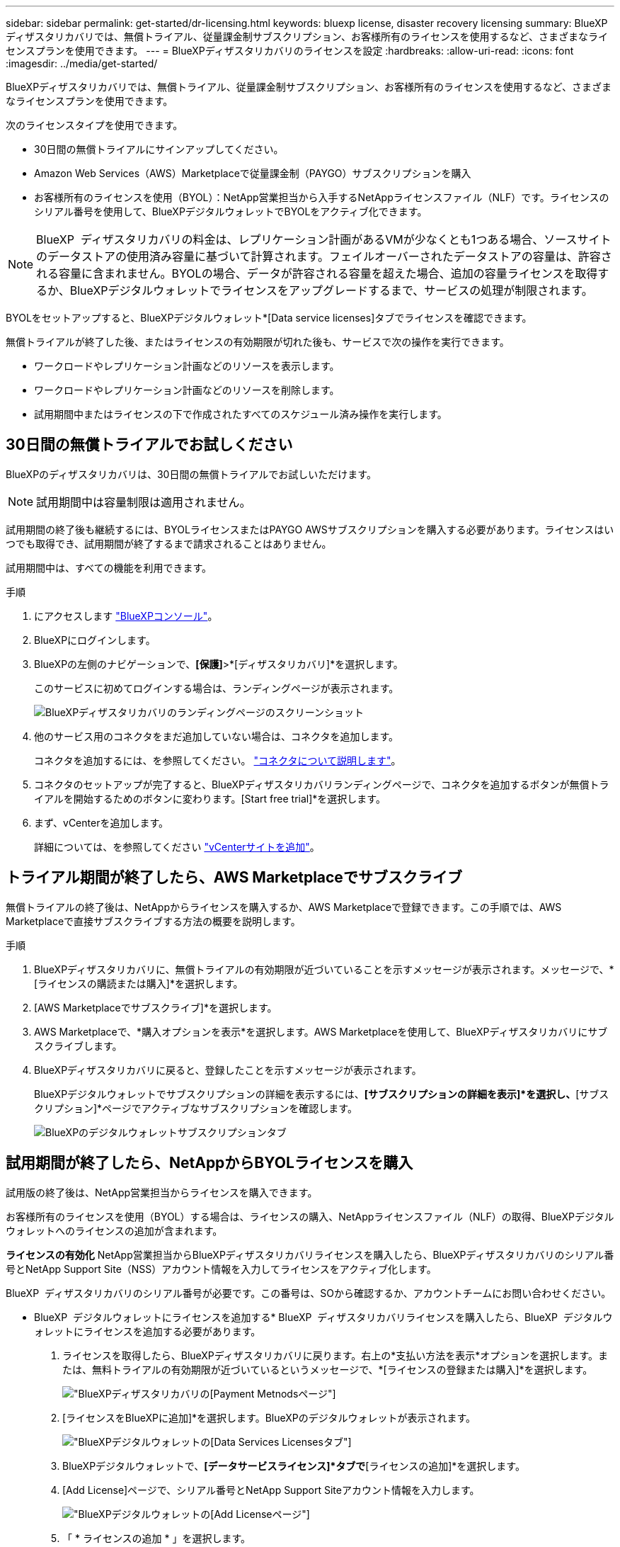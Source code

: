 ---
sidebar: sidebar 
permalink: get-started/dr-licensing.html 
keywords: bluexp license, disaster recovery licensing 
summary: BlueXPディザスタリカバリでは、無償トライアル、従量課金制サブスクリプション、お客様所有のライセンスを使用するなど、さまざまなライセンスプランを使用できます。 
---
= BlueXPディザスタリカバリのライセンスを設定
:hardbreaks:
:allow-uri-read: 
:icons: font
:imagesdir: ../media/get-started/


[role="lead"]
BlueXPディザスタリカバリでは、無償トライアル、従量課金制サブスクリプション、お客様所有のライセンスを使用するなど、さまざまなライセンスプランを使用できます。

次のライセンスタイプを使用できます。

* 30日間の無償トライアルにサインアップしてください。
* Amazon Web Services（AWS）Marketplaceで従量課金制（PAYGO）サブスクリプションを購入
* お客様所有のライセンスを使用（BYOL）：NetApp営業担当から入手するNetAppライセンスファイル（NLF）です。ライセンスのシリアル番号を使用して、BlueXPデジタルウォレットでBYOLをアクティブ化できます。



NOTE: BlueXP  ディザスタリカバリの料金は、レプリケーション計画があるVMが少なくとも1つある場合、ソースサイトのデータストアの使用済み容量に基づいて計算されます。フェイルオーバーされたデータストアの容量は、許容される容量に含まれません。BYOLの場合、データが許容される容量を超えた場合、追加の容量ライセンスを取得するか、BlueXPデジタルウォレットでライセンスをアップグレードするまで、サービスの処理が制限されます。

BYOLをセットアップすると、BlueXPデジタルウォレット*[Data service licenses]タブでライセンスを確認できます。

無償トライアルが終了した後、またはライセンスの有効期限が切れた後も、サービスで次の操作を実行できます。

* ワークロードやレプリケーション計画などのリソースを表示します。
* ワークロードやレプリケーション計画などのリソースを削除します。
* 試用期間中またはライセンスの下で作成されたすべてのスケジュール済み操作を実行します。




== 30日間の無償トライアルでお試しください

BlueXPのディザスタリカバリは、30日間の無償トライアルでお試しいただけます。


NOTE: 試用期間中は容量制限は適用されません。

試用期間の終了後も継続するには、BYOLライセンスまたはPAYGO AWSサブスクリプションを購入する必要があります。ライセンスはいつでも取得でき、試用期間が終了するまで請求されることはありません。

試用期間中は、すべての機能を利用できます。

.手順
. にアクセスします https://console.bluexp.netapp.com/["BlueXPコンソール"^]。
. BlueXPにログインします。
. BlueXPの左側のナビゲーションで、*[保護]*>*[ディザスタリカバリ]*を選択します。
+
このサービスに初めてログインする場合は、ランディングページが表示されます。

+
image:draas-landing2.png["BlueXPディザスタリカバリのランディングページのスクリーンショット"]

. 他のサービス用のコネクタをまだ追加していない場合は、コネクタを追加します。
+
コネクタを追加するには、を参照してください。 https://docs.netapp.com/us-en/bluexp-setup-admin/concept-connectors.html["コネクタについて説明します"^]。

. コネクタのセットアップが完了すると、BlueXPディザスタリカバリランディングページで、コネクタを追加するボタンが無償トライアルを開始するためのボタンに変わります。[Start free trial]*を選択します。
. まず、vCenterを追加します。
+
詳細については、を参照してください link:../use/sites-add.html["vCenterサイトを追加"]。





== トライアル期間が終了したら、AWS Marketplaceでサブスクライブ

無償トライアルの終了後は、NetAppからライセンスを購入するか、AWS Marketplaceで登録できます。この手順では、AWS Marketplaceで直接サブスクライブする方法の概要を説明します。

.手順
. BlueXPディザスタリカバリに、無償トライアルの有効期限が近づいていることを示すメッセージが表示されます。メッセージで、*[ライセンスの購読または購入]*を選択します。
. [AWS Marketplaceでサブスクライブ]*を選択します。
. AWS Marketplaceで、*購入オプションを表示*を選択します。AWS Marketplaceを使用して、BlueXPディザスタリカバリにサブスクライブします。
. BlueXPディザスタリカバリに戻ると、登録したことを示すメッセージが表示されます。
+
BlueXPデジタルウォレットでサブスクリプションの詳細を表示するには、*[サブスクリプションの詳細を表示]*を選択し、*[サブスクリプション]*ページでアクティブなサブスクリプションを確認します。

+
image:digital-wallet-subscriptions2.png["BlueXPのデジタルウォレットサブスクリプションタブ"]





== 試用期間が終了したら、NetAppからBYOLライセンスを購入

試用版の終了後は、NetApp営業担当からライセンスを購入できます。

お客様所有のライセンスを使用（BYOL）する場合は、ライセンスの購入、NetAppライセンスファイル（NLF）の取得、BlueXPデジタルウォレットへのライセンスの追加が含まれます。

*ライセンスの有効化*
NetApp営業担当からBlueXPディザスタリカバリライセンスを購入したら、BlueXPディザスタリカバリのシリアル番号とNetApp Support Site（NSS）アカウント情報を入力してライセンスをアクティブ化します。

BlueXP  ディザスタリカバリのシリアル番号が必要です。この番号は、SOから確認するか、アカウントチームにお問い合わせください。

* BlueXP  デジタルウォレットにライセンスを追加する* BlueXP  ディザスタリカバリライセンスを購入したら、BlueXP  デジタルウォレットにライセンスを追加する必要があります。

. ライセンスを取得したら、BlueXPディザスタリカバリに戻ります。右上の*支払い方法を表示*オプションを選択します。または、無料トライアルの有効期限が近づいているというメッセージで、*[ライセンスの登録または購入]*を選択します。
+
image:draas-license-subscribe2.png["BlueXPディザスタリカバリの[Payment Metnods]ページ"]

. [ライセンスをBlueXPに追加]*を選択します。BlueXPのデジタルウォレットが表示されます。
+
image:digital-wallet-data-services-licenses-tab3.png["BlueXPデジタルウォレットの[Data Services Licenses]タブ"]

. BlueXPデジタルウォレットで、*[データサービスライセンス]*タブで*[ライセンスの追加]*を選択します。
. [Add License]ページで、シリアル番号とNetApp Support Siteアカウント情報を入力します。
+
image:byol-digital-wallet-license-add2.png["BlueXPデジタルウォレットの[Add License]ページ"]

. 「 * ライセンスの追加 * 」を選択します。


.結果
BlueXPデジタルウォレットに、ライセンスがあればディザスタリカバリが表示されるようになりました。

image:byol-digital-wallet-licenses-added.png["NetApp BlueXPデジタルウォレット"]



== 有効期限が切れたときにBlueXPライセンスを更新する

ライセンス期間が有効期限に近づいている場合や、ライセンス容量が上限に近づいている場合は、BlueXPのディザスタリカバリUIに通知されます。有効期限が切れる前にBlueXPディザスタリカバリライセンスを更新することで、スキャンしたデータへのアクセスが中断されることがありません。


TIP: このメッセージは、BlueXPのデジタルウォレットと https://docs.netapp.com/us-en/bluexp-setup-admin/task-monitor-cm-operations.html#monitoring-operations-status-using-the-notification-center["通知"]。

.手順
. BlueXPの右下にあるチャットアイコンを選択して、特定のシリアル番号について契約期間の延長やライセンスの容量の追加をリクエストします。また、電子メールを送信して、ライセンスの更新をリクエストすることもできます。
+
ライセンスの料金を支払ってNetApp Support Site に登録すると、BlueXPデジタルウォレット内のライセンスが自動的に更新され、[Data Services Licenses]ページに5~10分後に変更が反映されます。

. BlueXPがライセンスを自動的に更新できない場合(たとえば、ダークサイトにインストールされている場合)、ライセンスファイルを手動でアップロードする必要があります。
+
.. ライセンスファイルはNetApp Support Siteから取得できます。
.. BlueXPのデジタルウォレットにアクセスします。
.. [データサービスライセンス]*タブを選択し、更新するサービスシリアル番号の*[アクション...]*アイコンを選択して、*[ライセンスの更新]*を選択します。






== 無償トライアルを終了する

無料トライアルはいつでも停止することも、有効期限が切れるまで待つこともできます。

.手順
. BlueXPのディザスタリカバリで、右上の*無償トライアル-詳細を表示*を選択します。
. ドロップダウンの詳細で*[End free trial]*を選択します。
+
image:draas-trial-end3.png["無償トライアルの終了ページ"]

. すべてのデータを削除する場合は、[試用期間終了時にすべてのデータを削除する]をオンにします。
+
これにより、すべてのスケジュール、レプリケーションプラン、リソースグループ、vCenter、およびサイトが削除されます。監査データ、処理ログ、およびジョブ履歴は、製品の寿命が終わるまで保持されます。

+

NOTE: 無償トライアルを終了してもデータの削除を求められず、ライセンスやサブスクリプションを購入していない場合、無償トライアルの終了から60日後にBlueXPディザスタリカバリによってすべてのデータが削除されます。

. テキストボックスに「end trial」と入力します。
. [終了]*を選択します。

